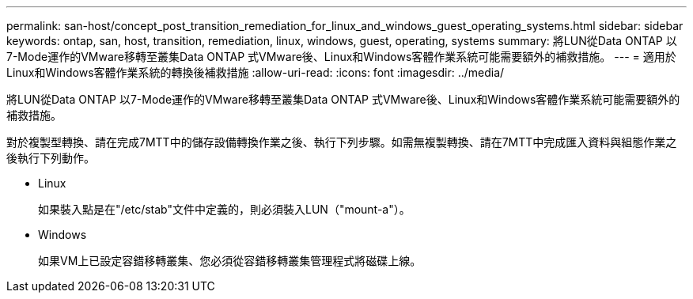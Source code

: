 ---
permalink: san-host/concept_post_transition_remediation_for_linux_and_windows_guest_operating_systems.html 
sidebar: sidebar 
keywords: ontap, san, host, transition, remediation, linux, windows, guest, operating, systems 
summary: 將LUN從Data ONTAP 以7-Mode運作的VMware移轉至叢集Data ONTAP 式VMware後、Linux和Windows客體作業系統可能需要額外的補救措施。 
---
= 適用於Linux和Windows客體作業系統的轉換後補救措施
:allow-uri-read: 
:icons: font
:imagesdir: ../media/


[role="lead"]
將LUN從Data ONTAP 以7-Mode運作的VMware移轉至叢集Data ONTAP 式VMware後、Linux和Windows客體作業系統可能需要額外的補救措施。

對於複製型轉換、請在完成7MTT中的儲存設備轉換作業之後、執行下列步驟。如需無複製轉換、請在7MTT中完成匯入資料與組態作業之後執行下列動作。

* Linux
+
如果裝入點是在"/etc/stab"文件中定義的，則必須裝入LUN（"mount-a"）。

* Windows
+
如果VM上已設定容錯移轉叢集、您必須從容錯移轉叢集管理程式將磁碟上線。


